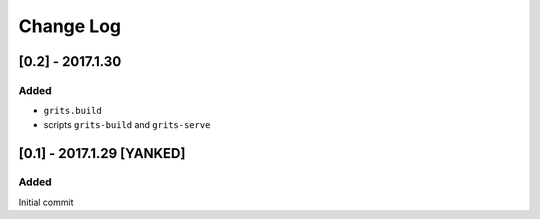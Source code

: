Change Log
~~~~~~~~~~

=================
[0.2] - 2017.1.30
=================

-----
Added
-----

* ``grits.build``
* scripts ``grits-build`` and ``grits-serve``

==========================
[0.1] - 2017.1.29 [YANKED]
==========================

-----
Added
-----

Initial commit
